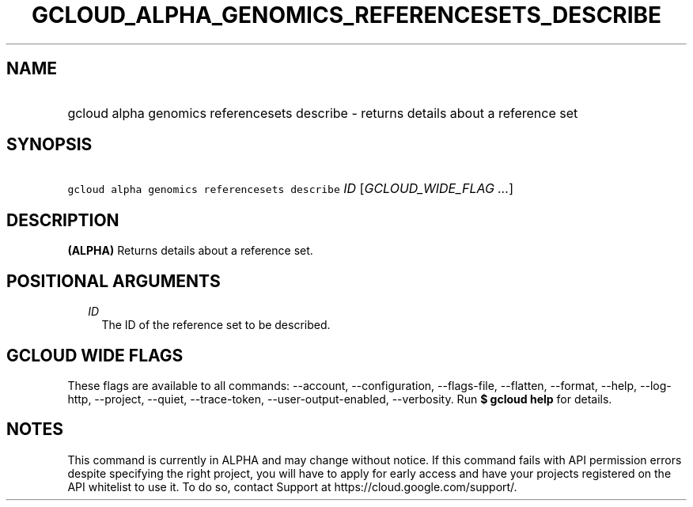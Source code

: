 
.TH "GCLOUD_ALPHA_GENOMICS_REFERENCESETS_DESCRIBE" 1



.SH "NAME"
.HP
gcloud alpha genomics referencesets describe \- returns details about a reference set



.SH "SYNOPSIS"
.HP
\f5gcloud alpha genomics referencesets describe\fR \fIID\fR [\fIGCLOUD_WIDE_FLAG\ ...\fR]



.SH "DESCRIPTION"

\fB(ALPHA)\fR Returns details about a reference set.



.SH "POSITIONAL ARGUMENTS"

.RS 2m
.TP 2m
\fIID\fR
The ID of the reference set to be described.


.RE
.sp

.SH "GCLOUD WIDE FLAGS"

These flags are available to all commands: \-\-account, \-\-configuration,
\-\-flags\-file, \-\-flatten, \-\-format, \-\-help, \-\-log\-http, \-\-project,
\-\-quiet, \-\-trace\-token, \-\-user\-output\-enabled, \-\-verbosity. Run \fB$
gcloud help\fR for details.



.SH "NOTES"

This command is currently in ALPHA and may change without notice. If this
command fails with API permission errors despite specifying the right project,
you will have to apply for early access and have your projects registered on the
API whitelist to use it. To do so, contact Support at
https://cloud.google.com/support/.

